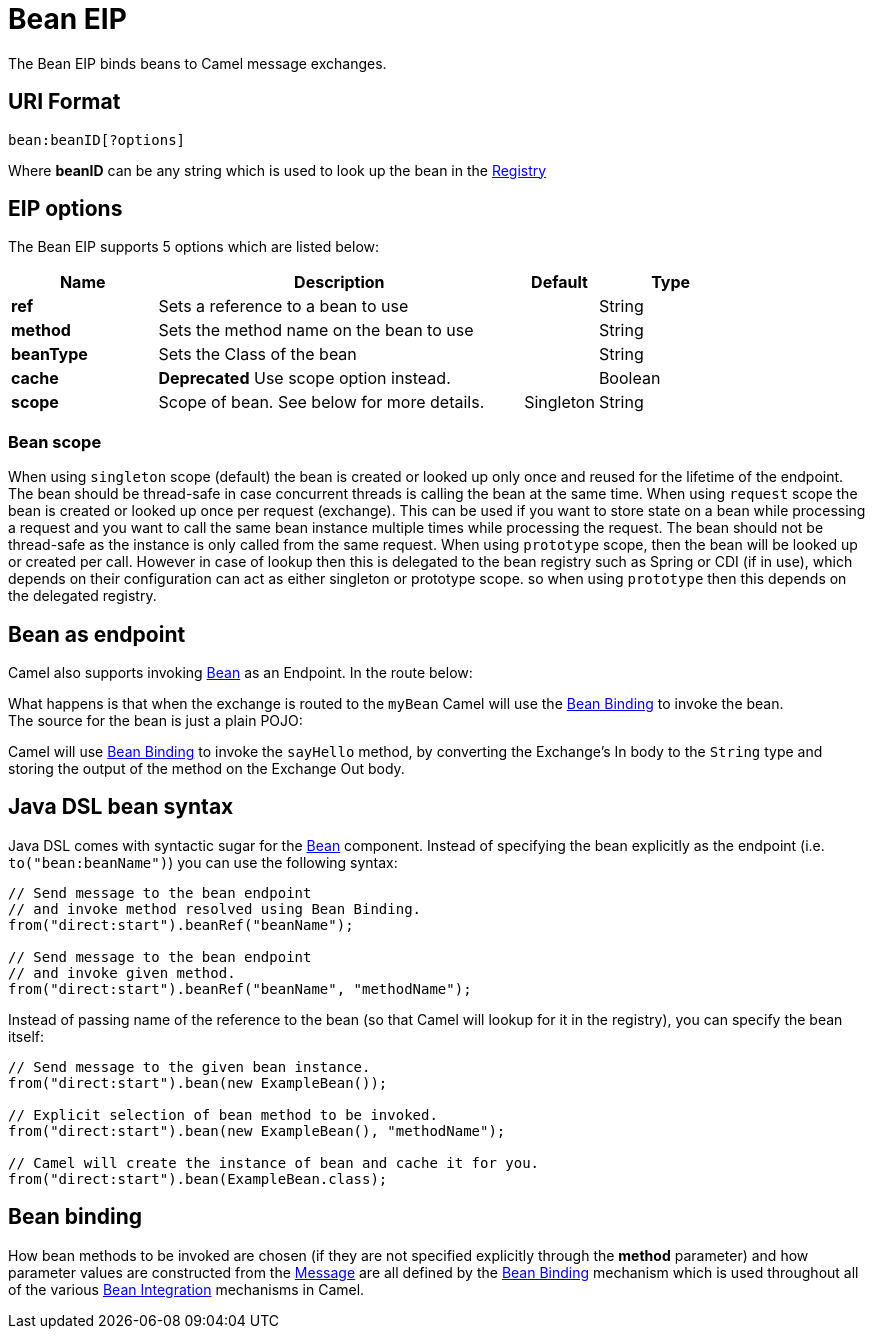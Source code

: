 [[bean-eip]]
= Bean EIP
:page-source: core/camel-core-engine/src/main/docs/eips/bean-eip.adoc

The Bean EIP binds beans to Camel message exchanges.

== URI Format

[source]
----
bean:beanID[?options]
----

Where *beanID* can be any string which is used to look up the bean in
the xref:registry.adoc[Registry]

== EIP options

// eip options: START
The Bean EIP supports 5 options which are listed below:

[width="100%",cols="2,5,^1,2",options="header"]
|===
| Name | Description | Default | Type
| *ref* | Sets a reference to a bean to use |  | String
| *method* | Sets the method name on the bean to use |  | String
| *beanType* | Sets the Class of the bean |  | String
| *cache* | *Deprecated* Use scope option instead. |  | Boolean
| *scope* | Scope of bean. See below for more details. | Singleton | String |
|===
// eip options: END

=== Bean scope

When using `singleton` scope (default) the bean is created or looked up only once and reused for the lifetime of the endpoint.
The bean should be thread-safe in case concurrent threads is calling the bean at the same time.
When using `request` scope the bean is created or looked up once per request (exchange). This can be used if you want to store state on a bean
while processing a request and you want to call the same bean instance multiple times while processing the request.
The bean should not be thread-safe as the instance is only called from the same request.
When using `prototype` scope, then the bean will be looked up or created per call. However in case of lookup then this is delegated
to the bean registry such as Spring or CDI (if in use), which depends on their configuration can act as either singleton or prototype scope.
so when using `prototype` then this depends on the delegated registry.

== Bean as endpoint

Camel also supports invoking xref:components::bean-component.adoc[Bean] as an Endpoint. In the
route below:

What happens is that when the exchange is routed to the `myBean` Camel
will use the xref:bean-binding.adoc[Bean Binding] to invoke the bean. +
 The source for the bean is just a plain POJO:

Camel will use xref:bean-binding.adoc[Bean Binding] to invoke the
`sayHello` method, by converting the Exchange's In body to the `String`
type and storing the output of the method on the Exchange Out body.

== Java DSL bean syntax

Java DSL comes with syntactic sugar for the xref:components::bean-component.adoc[Bean]
component. Instead of specifying the bean explicitly as the endpoint
(i.e. `to("bean:beanName")`) you can use the following syntax:

[source,java]
----
// Send message to the bean endpoint
// and invoke method resolved using Bean Binding.
from("direct:start").beanRef("beanName");

// Send message to the bean endpoint
// and invoke given method.
from("direct:start").beanRef("beanName", "methodName");
----

Instead of passing name of the reference to the bean (so that Camel will
lookup for it in the registry), you can specify the bean itself:

[source,java]
----
// Send message to the given bean instance.
from("direct:start").bean(new ExampleBean());

// Explicit selection of bean method to be invoked.
from("direct:start").bean(new ExampleBean(), "methodName");

// Camel will create the instance of bean and cache it for you.
from("direct:start").bean(ExampleBean.class);
----

== Bean binding

How bean methods to be invoked are chosen (if they are not specified
explicitly through the *method* parameter) and how parameter values are
constructed from the xref:message.adoc[Message] are all defined by the
xref:bean-binding.adoc[Bean Binding] mechanism which is used throughout
all of the various xref:bean-integration.adoc[Bean Integration]
mechanisms in Camel.


